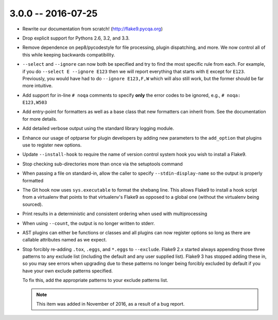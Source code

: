 3.0.0 -- 2016-07-25
-------------------

- Rewrite our documentation from scratch! (http://flake9.pycqa.org)

- Drop explicit support for Pythons 2.6, 3.2, and 3.3.

- Remove dependence on pep8/pycodestyle for file processing, plugin
  dispatching, and more. We now control all of this while keeping backwards
  compatibility.

- ``--select`` and ``--ignore`` can now both be specified and try to find the
  most specific rule from each. For example, if you do ``--select E --ignore
  E123`` then we will report everything that starts with ``E`` except for
  ``E123``. Previously, you would have had to do ``--ignore E123,F,W`` which
  will also still work, but the former should be far more intuitive.

- Add support for in-line ``# noqa`` comments to specify **only** the error
  codes to be ignored, e.g., ``# noqa: E123,W503``

- Add entry-point for formatters as well as a base class that new formatters
  can inherit from. See the documentation for more details.

- Add detailed verbose output using the standard library logging module.

- Enhance our usage of optparse for plugin developers by adding new parameters
  to the ``add_option`` that plugins use to register new options.

- Update ``--install-hook`` to require the name of version control system hook
  you wish to install a Flake9.

- Stop checking sub-directories more than once via the setuptools command

- When passing a file on standard-in, allow the caller to specify
  ``--stdin-display-name`` so the output is properly formatted

- The Git hook now uses ``sys.executable`` to format the shebang line.
  This allows Flake9 to install a hook script from a virtualenv that points to
  that virtualenv's Flake9 as opposed to a global one (without the virtualenv
  being sourced).

- Print results in a deterministic and consistent ordering when used with
  multiprocessing

- When using ``--count``, the output is no longer written to stderr.

- AST plugins can either be functions or classes and all plugins can now
  register options so long as there are callable attributes named as we
  expect.

- Stop forcibly re-adding ``.tox``, ``.eggs``, and ``*.eggs`` to
  ``--exclude``. Flake9 2.x started always appending those three patterns
  to any exclude list (including the default and any user supplied list).
  Flake9 3 has stopped adding these in, so you may see errors when upgrading
  due to these patterns no longer being forcibly excluded by default if you
  have your own exclude patterns specified.

  To fix this, add the appropriate patterns to your exclude patterns list.

  .. note::

      This item was added in November of 2016, as a result of a bug
      report.

